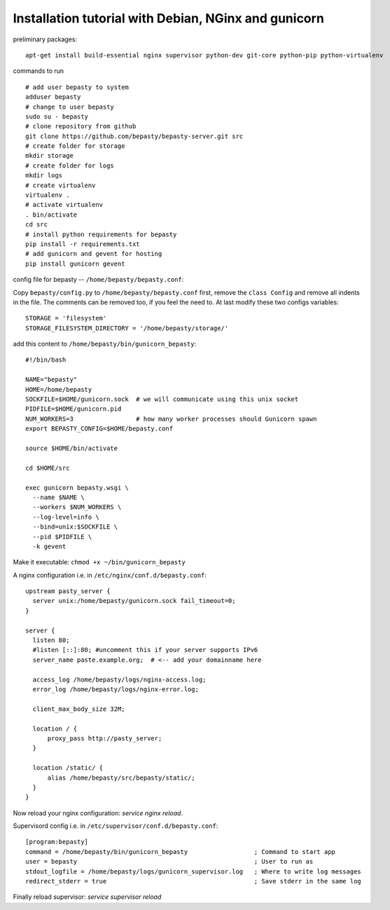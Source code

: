 
=====================================================
Installation tutorial with Debian, NGinx and gunicorn
=====================================================

preliminary packages:

::

  apt-get install build-essential nginx supervisor python-dev git-core python-pip python-virtualenv


commands to run

::

  # add user bepasty to system
  adduser bepasty
  # change to user bepasty
  sudo su - bepasty
  # clone repository from github
  git clone https://github.com/bepasty/bepasty-server.git src
  # create folder for storage
  mkdir storage
  # create folder for logs
  mkdir logs
  # create virtualenv
  virtualenv .
  # activate virtualenv
  . bin/activate
  cd src
  # install python requirements for bepasty
  pip install -r requirements.txt
  # add gunicorn and gevent for hosting
  pip install gunicorn gevent

config file for bepasty -- ``/home/bepasty/bepasty.conf``:

Copy ``bepasty/config.py`` to ``/home/bepasty/bepasty.conf`` first,
remove the ``class Config`` and remove all indents in the file.
The comments can be removed too, if you feel the need to.
At last modify these two configs variables:

::

  STORAGE = 'filesystem'
  STORAGE_FILESYSTEM_DIRECTORY = '/home/bepasty/storage/'


add this content to ``/home/bepasty/bin/gunicorn_bepasty``:

::

  #!/bin/bash

  NAME="bepasty"
  HOME=/home/bepasty
  SOCKFILE=$HOME/gunicorn.sock  # we will communicate using this unix socket
  PIDFILE=$HOME/gunicorn.pid
  NUM_WORKERS=3                 # how many worker processes should Gunicorn spawn
  export BEPASTY_CONFIG=$HOME/bepasty.conf

  source $HOME/bin/activate

  cd $HOME/src

  exec gunicorn bepasty.wsgi \
    --name $NAME \
    --workers $NUM_WORKERS \
    --log-level=info \
    --bind=unix:$SOCKFILE \
    --pid $PIDFILE \
    -k gevent

Make it executable: ``chmod +x ~/bin/gunicorn_bepasty``

A nginx configuration i.e. in ``/etc/nginx/conf.d/bepasty.conf``:

::

  upstream pasty_server {
    server unix:/home/bepasty/gunicorn.sock fail_timeout=0;
  }

  server {
    listen 80;
    #listen [::]:80; #uncomment this if your server supports IPv6
    server_name paste.example.org;  # <-- add your domainname here

    access_log /home/bepasty/logs/nginx-access.log;
    error_log /home/bepasty/logs/nginx-error.log;

    client_max_body_size 32M;

    location / {
        proxy_pass http://pasty_server;
    }

    location /static/ {
        alias /home/bepasty/src/bepasty/static/;
    }
  }

Now reload your nginx configuration: `service nginx reload`.  

Supervisord config i.e. in ``/etc/supervisor/conf.d/bepasty.conf``:

::

  [program:bepasty]
  command = /home/bepasty/bin/gunicorn_bepasty                  ; Command to start app
  user = bepasty                                                ; User to run as
  stdout_logfile = /home/bepasty/logs/gunicorn_supervisor.log   ; Where to write log messages
  redirect_stderr = true                                        ; Save stderr in the same log

Finally reload supervisor: `service supervisor reload`
